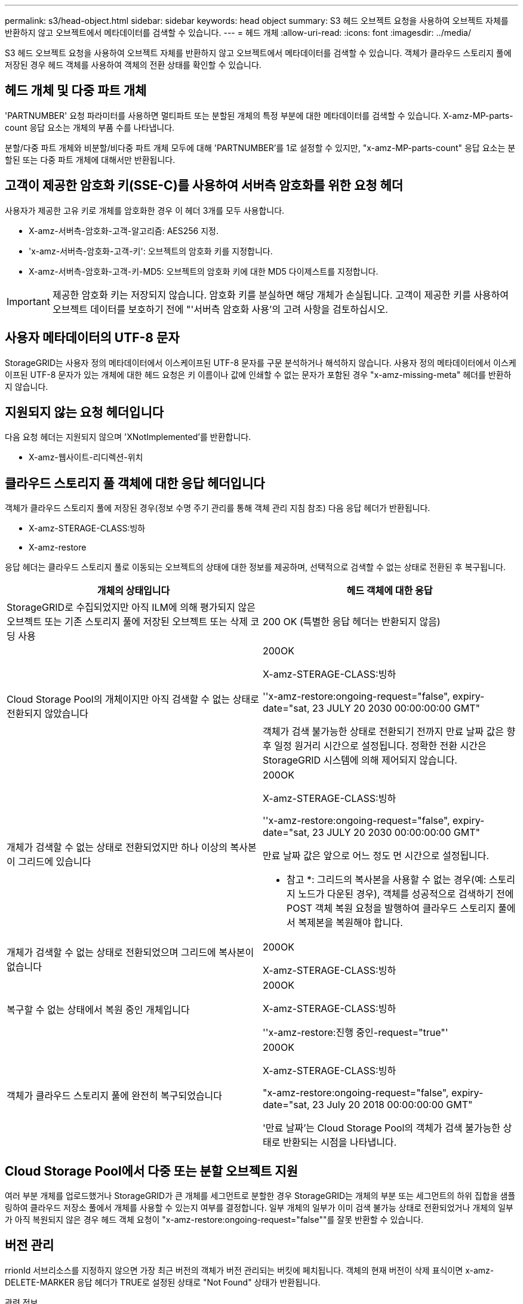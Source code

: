 ---
permalink: s3/head-object.html 
sidebar: sidebar 
keywords: head object 
summary: S3 헤드 오브젝트 요청을 사용하여 오브젝트 자체를 반환하지 않고 오브젝트에서 메타데이터를 검색할 수 있습니다. 
---
= 헤드 개체
:allow-uri-read: 
:icons: font
:imagesdir: ../media/


[role="lead"]
S3 헤드 오브젝트 요청을 사용하여 오브젝트 자체를 반환하지 않고 오브젝트에서 메타데이터를 검색할 수 있습니다. 객체가 클라우드 스토리지 풀에 저장된 경우 헤드 객체를 사용하여 객체의 전환 상태를 확인할 수 있습니다.



== 헤드 개체 및 다중 파트 개체

'PARTNUMBER' 요청 파라미터를 사용하면 멀티파트 또는 분할된 개체의 특정 부분에 대한 메타데이터를 검색할 수 있습니다. X-amz-MP-parts-count 응답 요소는 개체의 부품 수를 나타냅니다.

분할/다중 파트 개체와 비분할/비다중 파트 개체 모두에 대해 'PARTNUMBER'를 1로 설정할 수 있지만, "x-amz-MP-parts-count" 응답 요소는 분할된 또는 다중 파트 개체에 대해서만 반환됩니다.



== 고객이 제공한 암호화 키(SSE-C)를 사용하여 서버측 암호화를 위한 요청 헤더

사용자가 제공한 고유 키로 개체를 암호화한 경우 이 헤더 3개를 모두 사용합니다.

* X-amz-서버측-암호화-고객-알고리즘: AES256 지정.
* 'x-amz-서버측-암호화-고객-키': 오브젝트의 암호화 키를 지정합니다.
* X-amz-서버측-암호화-고객-키-MD5: 오브젝트의 암호화 키에 대한 MD5 다이제스트를 지정합니다.



IMPORTANT: 제공한 암호화 키는 저장되지 않습니다. 암호화 키를 분실하면 해당 개체가 손실됩니다. 고객이 제공한 키를 사용하여 오브젝트 데이터를 보호하기 전에 "'서버측 암호화 사용'의 고려 사항을 검토하십시오.



== 사용자 메타데이터의 UTF-8 문자

StorageGRID는 사용자 정의 메타데이터에서 이스케이프된 UTF-8 문자를 구문 분석하거나 해석하지 않습니다. 사용자 정의 메타데이터에서 이스케이프된 UTF-8 문자가 있는 개체에 대한 헤드 요청은 키 이름이나 값에 인쇄할 수 없는 문자가 포함된 경우 "x-amz-missing-meta" 헤더를 반환하지 않습니다.



== 지원되지 않는 요청 헤더입니다

다음 요청 헤더는 지원되지 않으며 'XNotImplemented'를 반환합니다.

* X-amz-웹사이트-리디렉션-위치




== 클라우드 스토리지 풀 객체에 대한 응답 헤더입니다

객체가 클라우드 스토리지 풀에 저장된 경우(정보 수명 주기 관리를 통해 객체 관리 지침 참조) 다음 응답 헤더가 반환됩니다.

* X-amz-STERAGE-CLASS:빙하
* X-amz-restore


응답 헤더는 클라우드 스토리지 풀로 이동되는 오브젝트의 상태에 대한 정보를 제공하며, 선택적으로 검색할 수 없는 상태로 전환된 후 복구됩니다.

|===
| 개체의 상태입니다 | 헤드 객체에 대한 응답 


 a| 
StorageGRID로 수집되었지만 아직 ILM에 의해 평가되지 않은 오브젝트 또는 기존 스토리지 풀에 저장된 오브젝트 또는 삭제 코딩 사용
 a| 
200 OK (특별한 응답 헤더는 반환되지 않음)



 a| 
Cloud Storage Pool의 개체이지만 아직 검색할 수 없는 상태로 전환되지 않았습니다
 a| 
200OK

X-amz-STERAGE-CLASS:빙하

''x-amz-restore:ongoing-request="false", expiry-date="sat, 23 JULY 20 2030 00:00:00:00 GMT"

객체가 검색 불가능한 상태로 전환되기 전까지 만료 날짜 값은 향후 일정 원거리 시간으로 설정됩니다. 정확한 전환 시간은 StorageGRID 시스템에 의해 제어되지 않습니다.



 a| 
개체가 검색할 수 없는 상태로 전환되었지만 하나 이상의 복사본이 그리드에 있습니다
 a| 
200OK

X-amz-STERAGE-CLASS:빙하

''x-amz-restore:ongoing-request="false", expiry-date="sat, 23 JULY 20 2030 00:00:00:00 GMT"

만료 날짜 값은 앞으로 어느 정도 먼 시간으로 설정됩니다.

* 참고 *: 그리드의 복사본을 사용할 수 없는 경우(예: 스토리지 노드가 다운된 경우), 객체를 성공적으로 검색하기 전에 POST 객체 복원 요청을 발행하여 클라우드 스토리지 풀에서 복제본을 복원해야 합니다.



 a| 
개체가 검색할 수 없는 상태로 전환되었으며 그리드에 복사본이 없습니다
 a| 
200OK

X-amz-STERAGE-CLASS:빙하



 a| 
복구할 수 없는 상태에서 복원 중인 개체입니다
 a| 
200OK

X-amz-STERAGE-CLASS:빙하

''x-amz-restore:진행 중인-request="true"'



 a| 
객체가 클라우드 스토리지 풀에 완전히 복구되었습니다
 a| 
200OK

X-amz-STERAGE-CLASS:빙하

"x-amz-restore:ongoing-request="false", expiry-date="sat, 23 July 20 2018 00:00:00:00 GMT"

'만료 날짜'는 Cloud Storage Pool의 객체가 검색 불가능한 상태로 반환되는 시점을 나타냅니다.

|===


== Cloud Storage Pool에서 다중 또는 분할 오브젝트 지원

여러 부분 개체를 업로드했거나 StorageGRID가 큰 개체를 세그먼트로 분할한 경우 StorageGRID는 개체의 부분 또는 세그먼트의 하위 집합을 샘플링하여 클라우드 저장소 풀에서 개체를 사용할 수 있는지 여부를 결정합니다. 일부 개체의 일부가 이미 검색 불가능 상태로 전환되었거나 개체의 일부가 아직 복원되지 않은 경우 헤드 객체 요청이 "x-amz-restore:ongoing-request="false""를 잘못 반환할 수 있습니다.



== 버전 관리

rrionId 서브리소스를 지정하지 않으면 가장 최근 버전의 객체가 버전 관리되는 버킷에 페치됩니다. 객체의 현재 버전이 삭제 표식이면 x-amz-DELETE-MARKER 응답 헤더가 TRUE로 설정된 상태로 "Not Found" 상태가 반환됩니다.

.관련 정보
xref:using-server-side-encryption.adoc[서버측 암호화를 사용합니다]

xref:../ilm/index.adoc[ILM을 사용하여 개체를 관리합니다]

xref:post-object-restore.adoc[사후 개체 복원]

xref:s3-operations-tracked-in-audit-logs.adoc[S3 작업이 감사 로그에서 추적되었습니다]
